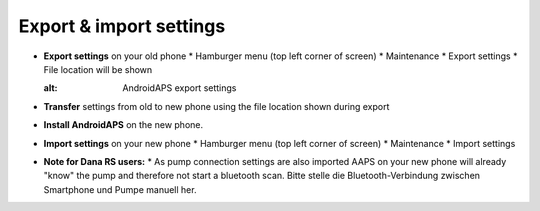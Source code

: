 
Export & import settings
***********************************

* **Export settings** on your old phone
  * Hamburger menu (top left corner of screen)
  * Maintenance
  * Export settings
  * File location will be shown
  
  .. image:: ../images/AAPS_ExportSettings.png
  :alt: AndroidAPS export settings
  
  
   
* **Transfer** settings from old to new phone using the file location shown during export
* **Install AndroidAPS** on the new phone.
* **Import settings** on your new phone
  * Hamburger menu (top left corner of screen)
  * Maintenance
  * Import settings
* **Note for Dana RS users:**
  * As pump connection settings are also imported AAPS on your new phone will already "know" the pump and therefore not start a bluetooth scan. Bitte stelle die Bluetooth-Verbindung zwischen Smartphone und Pumpe manuell her.
